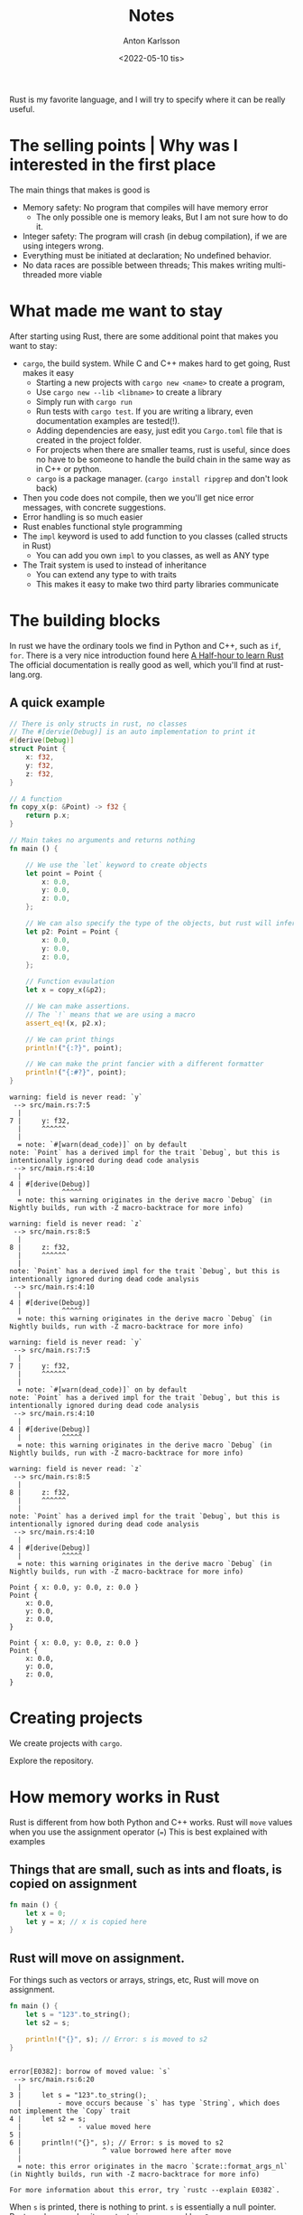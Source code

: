 #+date: <2022-05-10 tis>
#+title: Notes
#+author: Anton Karlsson
#+email: anton.karlsson@combitech.com

Rust is my favorite language, and I will try to specify where it can be really useful.

* The selling points | Why was I interested in the first place

The main things that makes is good is
+ Memory safety: No program that compiles will have memory error
  - The only possible one is memory leaks, But I am not sure how to do it.
+ Integer safety: The program will crash (in debug compilation), if we are using integers wrong.
+ Everything must be initiated at declaration; No undefined behavior.
+ No data races are possible between threads; This makes writing multi-threaded more viable

* What made me want to stay

After starting using Rust, there are some additional point that makes you want to stay:
+ =cargo=, the build system. While C and C++ makes hard to get going, Rust makes it easy
  + Starting a new projects with =cargo new <name>= to create a program,
  + Use =cargo new --lib <libname>= to create a library
  + Simply run with =cargo run=
  + Run tests with =cargo test=. If you are writing a library, even documentation examples are tested(!).
  + Adding dependencies are easy, just edit you =Cargo.toml= file that is created in the project folder.
  + For projects when there are smaller teams, rust is useful, since does no have to be someone to handle the build chain in the same way as in C++ or python.
  + =cargo= is a package manager. (=cargo install ripgrep= and don't look back)
+ Then you code does not compile, then we you'll get nice error messages, with concrete suggestions.
+ Error handling is so much easier
+ Rust enables functional style programming
+ The =impl= keyword is used to add function to you classes (called structs in Rust)
  + You can add you own =impl= to you classes, as well as ANY type
+ The Trait system is used to instead of inheritance
  + You can extend any type to with traits
  + This makes it easy to make two third party libraries communicate


* The building blocks
In rust we have the ordinary tools we find in Python and C++, such as =if=, =for=.
There is a very nice introduction found here [[https:https://fasterthanli.me/articles/a-half-hour-to-learn-rust][A Half-hour to learn Rust]]
The official documentation is really good as well, which you'll find at rust-lang.org.


** A quick example
#+begin_src rust :exports both
// There is only structs in rust, no classes
// The #[dervie(Debug)] is an auto implementation to print it
#[derive(Debug)]
struct Point {
    x: f32,
    y: f32,
    z: f32,
}

// A function
fn copy_x(p: &Point) -> f32 {
    return p.x;
}

// Main takes no arguments and returns nothing
fn main () {

    // We use the `let` keyword to create objects
    let point = Point {
        x: 0.0,
        y: 0.0,
        z: 0.0,
    };

    // We can also specify the type of the objects, but rust will infer it usually
    let p2: Point = Point {
        x: 0.0,
        y: 0.0,
        z: 0.0,
    };

    // Function evaulation
    let x = copy_x(&p2);

    // We can make assertions.
    // The `!` means that we are using a macro
    assert_eq!(x, p2.x);

    // We can print things
    println!("{:?}", point);

    // We can make the print fancier with a different formatter
    println!("{:#?}", point);
}

#+end_src

#+RESULTS:
#+begin_example
warning: field is never read: `y`
 --> src/main.rs:7:5
  |
7 |     y: f32,
  |     ^^^^^^
  |
  = note: `#[warn(dead_code)]` on by default
note: `Point` has a derived impl for the trait `Debug`, but this is intentionally ignored during dead code analysis
 --> src/main.rs:4:10
  |
4 | #[derive(Debug)]
  |          ^^^^^
  = note: this warning originates in the derive macro `Debug` (in Nightly builds, run with -Z macro-backtrace for more info)

warning: field is never read: `z`
 --> src/main.rs:8:5
  |
8 |     z: f32,
  |     ^^^^^^
  |
note: `Point` has a derived impl for the trait `Debug`, but this is intentionally ignored during dead code analysis
 --> src/main.rs:4:10
  |
4 | #[derive(Debug)]
  |          ^^^^^
  = note: this warning originates in the derive macro `Debug` (in Nightly builds, run with -Z macro-backtrace for more info)

warning: field is never read: `y`
 --> src/main.rs:7:5
  |
7 |     y: f32,
  |     ^^^^^^
  |
  = note: `#[warn(dead_code)]` on by default
note: `Point` has a derived impl for the trait `Debug`, but this is intentionally ignored during dead code analysis
 --> src/main.rs:4:10
  |
4 | #[derive(Debug)]
  |          ^^^^^
  = note: this warning originates in the derive macro `Debug` (in Nightly builds, run with -Z macro-backtrace for more info)

warning: field is never read: `z`
 --> src/main.rs:8:5
  |
8 |     z: f32,
  |     ^^^^^^
  |
note: `Point` has a derived impl for the trait `Debug`, but this is intentionally ignored during dead code analysis
 --> src/main.rs:4:10
  |
4 | #[derive(Debug)]
  |          ^^^^^
  = note: this warning originates in the derive macro `Debug` (in Nightly builds, run with -Z macro-backtrace for more info)

Point { x: 0.0, y: 0.0, z: 0.0 }
Point {
    x: 0.0,
    y: 0.0,
    z: 0.0,
}
#+end_example

#+begin_example
Point { x: 0.0, y: 0.0, z: 0.0 }
Point {
    x: 0.0,
    y: 0.0,
    z: 0.0,
}
#+end_example

* Creating projects

We create projects with =cargo=.

Explore the repository.

* How memory works in Rust
Rust is different from how both Python and C++ works. Rust will =move= values when you use the assignment operator (===)
This is best explained with examples

** Things that are small, such as ints and floats, is copied on assignment

#+begin_src rust
fn main () {
    let x = 0;
    let y = x; // x is copied here
}
#+end_src

** Rust will move on assignment.
For things such as vectors or arrays, strings, etc, Rust will move on assignment.
#+begin_src rust
fn main () {
    let s = "123".to_string();
    let s2 = s;

    println!("{}", s); // Error: s is moved to s2
}
#+end_src

#+RESULTS:
: error: Could not compile `cargoK8PjOK`.

#+begin_example

error[E0382]: borrow of moved value: `s`
 --> src/main.rs:6:20
  |
3 |     let s = "123".to_string();
  |         - move occurs because `s` has type `String`, which does not implement the `Copy` trait
4 |     let s2 = s;
  |              - value moved here
5 |
6 |     println!("{}", s); // Error: s is moved to s2
  |                    ^ value borrowed here after move
  |
  = note: this error originates in the macro `$crate::format_args_nl` (in Nightly builds, run with -Z macro-backtrace for more info)

For more information about this error, try `rustc --explain E0382`.
#+end_example

When =s= is printed, there is nothing to print. =s= is essentially a null pointer. Rust can knows why; its contents is now owned by =s2=.

We can move the =s= to =s2= with by creating a /shared reference/. We do this with =&=:
#+begin_src rust
fn main () {
    let s = "123".to_string();
    let s2 = &s; // Borrow s instead
    let s3 = &s; // We can do this all day

    println!("{}", s); }
#+end_src

#+RESULTS:
#+begin_example
warning: unused variable: `s2`
 --> src/main.rs:4:9
  |
4 |     let s2 = &s; // Borrow s instead
  |         ^^ help: if this is intentional, prefix it with an underscore: `_s2`
  |
  = note: `#[warn(unused_variables)]` on by default

warning: unused variable: `s3`
 --> src/main.rs:5:9
  |
5 |     let s3 = &s; // We can do this all day
  |         ^^ help: if this is intentional, prefix it with an underscore: `_s3`

warning: unused variable: `s2`
 --> src/main.rs:4:9
  |
4 |     let s2 = &s; // Borrow s instead
  |         ^^ help: if this is intentional, prefix it with an underscore: `_s2`
  |
  = note: `#[warn(unused_variables)]` on by default

warning: unused variable: `s3`
 --> src/main.rs:5:9
  |
5 |     let s3 = &s; // We can do this all day
  |         ^^ help: if this is intentional, prefix it with an underscore: `_s3`

123
#+end_example

=s2= cannot modify the string contents.
#+begin_src rust
fn main() {
    let mut s = "123".to_string();
    let s2 = &s;

    // Dereference s2 to change it (similar to pointers in C)
    *s2 = "321".to_string();

    assert_eq!(s, "321".to_string());
}
#+end_src

#+RESULTS:
: error: Could not compile `cargoyef1Hq`.

The compiler says how:
#+begin_example
warning: variable does not need to be mutable
 --> src/main.rs:3:9
  |
3 |     let mut s = "123".to_string();
  |         ----^
  |         |
  |         help: remove this `mut`
  |
  = note: `#[warn(unused_mut)]` on by default

error[E0594]: cannot assign to `*s2`, which is behind a `&` reference
 --> src/main.rs:5:5
  |
4 |     let s2 = &s;
  |              --- help: consider changing this to be a mutable reference: `&mut s`
5 |     *s2 = "321".to_string();
  |     ^^^ `s2` is a `&` reference, so the data it refers to cannot be written

For more information about this error, try `rustc --explain E0594`.
#+end_example

So we do that
#+begin_src rust
fn main() {
    let mut s = "123".to_string();
    let s2 = &mut s;
    *s2 = "321".to_string();

    assert_eq!(s, "321".to_string());
}
#+end_src

#+RESULTS:

There can be only on mutable reference at the same time
#+begin_src rust
fn main() {
    let mut s = "123".to_string();
    let s2 = &mut s;
    let s3 = &mut s;

    *s2 = "321".to_string();
    *s3 = "321".to_string();
}
#+end_src


#+begin_example
error[E0499]: cannot borrow `s` as mutable more than once at a time
 --> src/main.rs:5:14
  |
4 |     let s2 = &mut s;
  |              ------ first mutable borrow occurs here
5 |     let s3 = &mut s;
  |              ^^^^^^ second mutable borrow occurs here
6 |
7 |     *s2 = "321".to_string();
  |     --- first borrow later used here

For more information about this error, try `rustc --explain E0499`.
#+end_example

#+RESULTS:
: error: Could not compile `cargoiMyNCA`.

** summary
+ Basic types are copied on assignment, the rest are moved
+ To read from a value without moving it, use a reference (=&=)
  + Also called shared reference
+ Create a mutable reference to edit the original data (Or edit it directly, of course)
  + There can only be on mutable reference that /edits/ the original data.
** Conclusions
Rust memory systems helps makes us see how the memory is moved.

Understanding how the moves works helps us understand why Rust won't compile our code.

When rust makes a move, the same code in C++ usually makes a copy, python will increase the reference counter in the garbage collector.


* Safety in integer types
We can check that values for overflow.

If we are using debug mode when compiling with =cargo=, then Rust will panic.

#+begin_src rust :exports both
fn main() {
    let mut x = 2i8;
    loop {
        // this will not end, with relase mode in cargo
        x = x * x;
    }
}
#+end_src

We can explicit check this even if we are in release mode.

#+begin_src rust :exports both
fn main() {
    let mut x = 2i8;
    loop {
        x = x.checked_mul(x).expect("overflow");
    }
}
#+end_src

#+RESULTS:
: thread 'main' panicked at 'overflow', src/main.rs:6:30

* More on moving values
Assignment for non-=Copy= types is moved. This means that we cannot keep assigning our vector to different vectors.
#+begin_src rust :exports code
fn main() {
    let xs = vec![12, 3, 4];
    let ys = xs;
    let zs = xs;
}
#+end_src

#+RESULTS:
: error: Could not compile `cargoajBiwO`.
#+begin_src
  |
3 |     let xs = vec![12, 3, 4];
  |         -- move occurs because `xs` has type `Vec<i32>`, which does not implement the `Copy` trait
4 |     let ys = xs;
  |              -- value moved here
5 |     let zs = xs;
  |              ^^ value used here after move
#+end_src


As we can see, =xs= have been moved an is now uninitialized, so we cannot move =xs= again to =zs=.

We cannot get a =move= a value from inside a vector. Consider
#+begin_src rust
fn main() {
    let v = vec!["testing".to_string(), "hejsan".to_string()];
    let string = v[1];
}
#+end_src

#+begin_src
  |
4 |     let string = v[1];
  |                  ^^^^
  |                  |
  |                  move occurs because value has type `String`, which does not implement the `Copy` trait
  |                  help: consider borrowing here: `&v[1]`
#+end_src
Rust suggest that we can borrow the value instead, which is the same as moving a
reference to that value. This makes sense, since the =Vector= type should not
have to keep track if some of its values has been moved.

There are also more nontrivial ways to handle this. For instance, we can =pop= the value, swap it with something else, etc.
#+begin_src rust
fn main() {
    let mut v = vec!["testing".to_string(), "hejsan".to_string()];
    let swapped = std::mem::replace(&mut v[1], "new string".to_string());
    assert_eq!(swapped, "hejsan");
    let s = v.pop().expect("vetor is empty");
    assert_eq!(s, "new string");
    let removed = v.swap_remove(0);
    assert_eq!(removed, "testing");
    assert_eq!(0, v.len());
}
#+end_src


* Error handling, and a bit of pattern matching
See more examples in the code?

Things that can go wrong will return the =Option= type or the =Result= type.
#+begin_src rust
#![allow(dead_code)]

fn canfail(i: bool) -> Option<i32> {
    let x = 123;
    if i { Some(x) } else { None }
}

fn runs_canfail() -> Option<i32> {
    let res = canfail(true)?;
    Some(res * 2)
}

fn main () {
    let res = canfail(true);
    println!("{:?}", res);

    match res {
        Some (0) => println!("NOll"),
        Some(123) => println!("ett två tre"),
        Some (h) => println!("The value was {}", h),
        None => println!("There was no value")
   }

    let _res = canfail(true).expect("Borde funka????");
}
#+end_src

#+RESULTS:
: Some(123)
: ett två tre

The important part is that both these types lets forces us to check if there is some thing that went wrong.

=Option<T>= is either =Some(T)= or =None=

=Results<T, Error>= is either =Ok(T)= or =Err(Error)=, The =Error= is a special type (trait?) that will contain an error message.

* Object orientation (sort of)
#+begin_src rust
#[derive(Debug)]
struct Person {
    name: String
}

// Add function to a struct with an `impl` block
impl Person {
    // Type is infered in `sayhi`, but we can specify it
    fn sayhi(&self) {
        println!("Hello, {}", self.name)
    }
}

trait IsEven {
    fn iseven(&self) -> bool;
}

impl IsEven for i32 {
    fn iseven(&self) -> bool {
        self % 2 == 0
    }
}

// We can extent `Person` so that we can compare it with other instances of `Person`
// `PartialEq` is a trait. Any type can be implemented with a trait.
// `PartialEq` is part of the std library, but we can create our own
// We can implement a trait for a type that comes from different libraries
// This makes interfacing easier
impl PartialEq for Person {
    fn eq(&self, rhs: &Person) -> bool {
        rhs.name == self.name
    }
}

// `Person` can be compared with strings, too
impl PartialEq<&str> for Person {
    fn eq(&self, rhs: &&str) -> bool {
        *rhs == self.name
}}

// A trait does not need any function;
// it is simply flagged to be handling something
impl Eq for Person {}

fn main () {
    let elvis = Person { name: "Elvis".to_string()};
    let slash = Person { name: "Slash".to_string() };

    assert_ne!(elvis, slash);
    assert_eq!(elvis, "Elvis");
    elvis.sayhi();

    println!("{}", ((1 as f32) as i32).iseven());
}
#+end_src

#+RESULTS:
: Hello, Elvis
: false

Many things, we can auto derive;
#+begin_src rust
#[derive(Debug, PartialEq)]
struct Person {
    name: String
}

impl Person {
    // Type is infered in `sayhi`, but we can specify it
    fn sayhi(self: &Person) {
        println!("Hello, {}", self.name)
    }
}


fn main () {

    let elvis = Person { name: "Elvis".to_string()};
    let slash = Person { name: "Slash".to_string() };

    assert_ne!(elvis, slash);
    elvis.sayhi();
}

#+end_src

* TODO development tools are in lib.rs
+ It is easy to profile with flamegraph

#+begin_src bash
cargo flamegraph --example big_octree
#+end_src

Checkout more tools at lib.rs:
https://lib.rs/development-tools

* Enum types and algebraic types
In Rust, we can use enums like in C and C++, but there is an additional usage called sum types that is used to create clever data structures.

The basic type that uses this is the =Option= type that is used to check if a function returned =null= or something.


#+begin_src rust
#![allow(dead_code)]

enum Frame {
    Image(Vec<u8>),
    PointCloud(Vec<[f32; 3]>)
}


fn camera_stream() -> Frame {
    return Frame::Image(vec![0, 123, 32, 2])
}

fn main ()  {
    match camera_stream() {
        Frame::Image(pixels) => println!("pixels {:?}", pixels),
        Frame::PointCloud(points) => { let _ = dbg!(points); },
    }
}
#+end_src

See the example in kdtree and octree for examples when we can create nested enum
structures. They contain nested enum types. This means that an enum type can
recreate itself.

#+RESULTS:
: pixels [0, 123, 32, 2]

* Mutlithreading
Rust makes it easy to add multithreading, in fact is says on their start page
that Rust enables
#+begin_quote
Fearless concurrency
#+end_quote

+ Show =mandelbrot= and =kdtree= for fork-join parallelism
+ Show =pipeline= for message passing parallelism.
